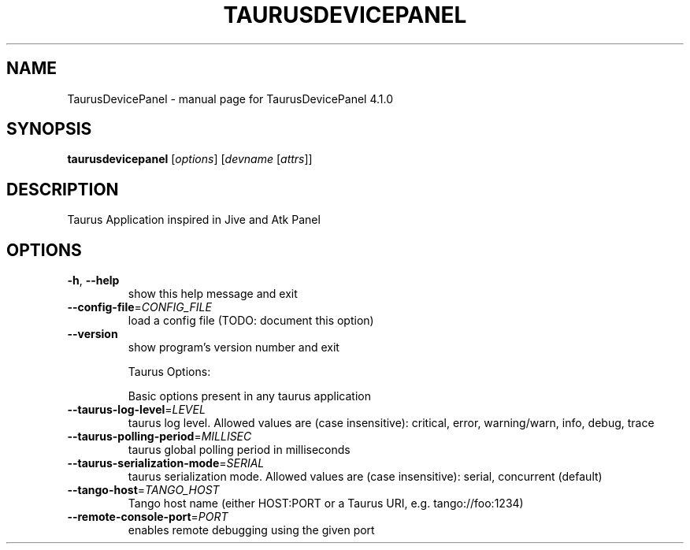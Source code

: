 .\" DO NOT MODIFY THIS FILE!  It was generated by help2man 1.47.4.
.TH TAURUSDEVICEPANEL "1" "July 2017" "TaurusDevicePanel 4.1.0" "User Commands"
.SH NAME
TaurusDevicePanel \- manual page for TaurusDevicePanel 4.1.0
.SH SYNOPSIS
.B taurusdevicepanel
[\fI\,options\/\fR] [\fI\,devname \/\fR[\fI\,attrs\/\fR]]
.SH DESCRIPTION
Taurus Application inspired in Jive and Atk Panel
.SH OPTIONS
.TP
\fB\-h\fR, \fB\-\-help\fR
show this help message and exit
.TP
\fB\-\-config\-file\fR=\fI\,CONFIG_FILE\/\fR
load a config file (TODO: document this option)
.TP
\fB\-\-version\fR
show program's version number and exit
.IP
Taurus Options:
.IP
Basic options present in any taurus application
.TP
\fB\-\-taurus\-log\-level\fR=\fI\,LEVEL\/\fR
taurus log level. Allowed values are (case
insensitive): critical, error, warning/warn, info,
debug, trace
.TP
\fB\-\-taurus\-polling\-period\fR=\fI\,MILLISEC\/\fR
taurus global polling period in milliseconds
.TP
\fB\-\-taurus\-serialization\-mode\fR=\fI\,SERIAL\/\fR
taurus serialization mode. Allowed values are (case
insensitive): serial, concurrent (default)
.TP
\fB\-\-tango\-host\fR=\fI\,TANGO_HOST\/\fR
Tango host name (either HOST:PORT or a Taurus URI,
e.g. tango://foo:1234)
.TP
\fB\-\-remote\-console\-port\fR=\fI\,PORT\/\fR
enables remote debugging using the given port

